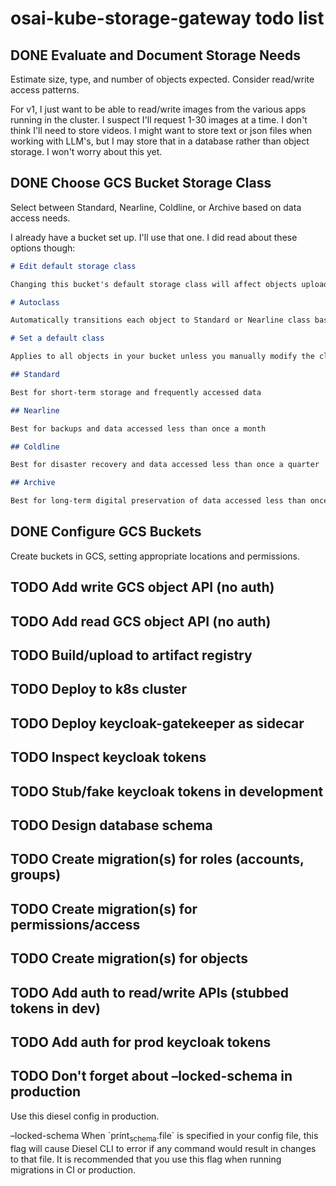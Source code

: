 * osai-kube-storage-gateway todo list
** DONE Evaluate and Document Storage Needs

 Estimate size, type, and number of objects expected. Consider read/write access patterns.

 For v1, I just want to be able to read/write images from the various apps running in the cluster. I suspect I'll request 1-30 images at a time. I don't think I'll need to store videos. I might want to store text or json files when working with LLM's, but I may store that in a database rather than object storage. I won't worry about this yet.

** DONE Choose GCS Bucket Storage Class

 Select between Standard, Nearline, Coldline, or Archive based on data access needs.

 I already have a bucket set up. I'll use that one. I did read about these options though:

 #+begin_src md
# Edit default storage class

Changing this bucket's default storage class will affect objects uploaded after you save the new storage class. To change current objects' storage classes, use gsutil or the Cloud Storage API. Learn more

# Autoclass

Automatically transitions each object to Standard or Nearline class based on object-level activity, to optimize for cost and latency. Recommended if usage frequency may be unpredictable. Can be changed to a default class at any time. Pricing details

# Set a default class

Applies to all objects in your bucket unless you manually modify the class per object or set object lifecycle rules. Best when your usage is highly predictable. Can't be changed to Autoclass once the bucket is created.

## Standard

Best for short-term storage and frequently accessed data

## Nearline

Best for backups and data accessed less than once a month

## Coldline

Best for disaster recovery and data accessed less than once a quarter

## Archive

Best for long-term digital preservation of data accessed less than once a year
 #+end_src


** DONE Configure GCS Buckets

 Create buckets in GCS, setting appropriate locations and permissions.

** TODO Add write GCS object API (no auth)
** TODO Add read GCS object API (no auth)
** TODO Build/upload to artifact registry
** TODO Deploy to k8s cluster
** TODO Deploy keycloak-gatekeeper as sidecar
** TODO Inspect keycloak tokens
** TODO Stub/fake keycloak tokens in development
** TODO Design database schema
** TODO Create migration(s) for roles (accounts, groups)
** TODO Create migration(s) for permissions/access
** TODO Create migration(s) for objects
** TODO Add auth to read/write APIs (stubbed tokens in dev)
** TODO Add auth for prod keycloak tokens
** TODO Don't forget about --locked-schema in production

Use this diesel config in production.

      --locked-schema
          When `print_schema.file` is specified in your config file, this flag will cause Diesel CLI to error if any command would result in changes to that file. It is recommended that you use this flag when running migrations in CI or production.
